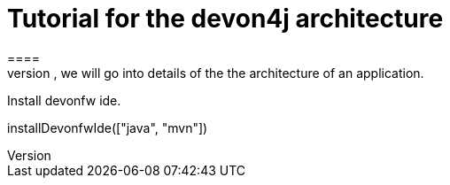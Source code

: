 = Tutorial for the devon4j architecture
====
There are many different views that are summarized by the term architecture. First, we will introduce the key principles and architecture principles of devonfw. Then, we will go into details of the the architecture of an application.
====

Install devonfw ide.
[step]
--
installDevonfwIde(["java", "mvn"])
--
